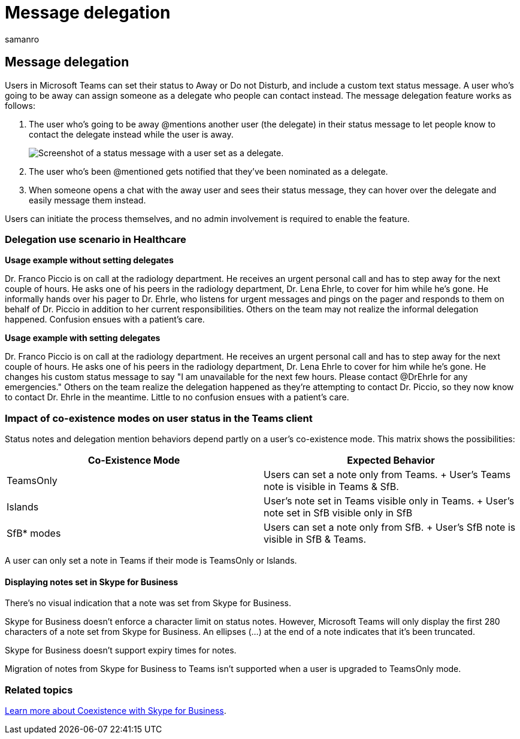 = Message delegation
:appliesto: ["Microsoft Teams", "Microsoft 365 for frontline workers"]
:audience: ITPro
:author: samanro
:description: Learn how a user with Away status or Do Not Disturb status can explicitly set another user as a delegate in their status message.
:f1.keywords: ["NOCSH"]
:manager: pamgreen
:ms.author: samanro
:ms.collection: ["M365-collaboration", "Teams_ITAdmin_Healthcare", "microsoftcloud-healthcare", "m365-frontline"]
:ms.custom: seo-marvel-mar2020
:ms.localizationpriority: medium
:ms.reviewer: acolonna
:ms.service: microsoft-365-frontline
:ms.topic: article
:search.appverid: MET150
:searchScope: ["Microsoft Teams", "Microsoft Cloud for Healthcare"]

== Message delegation

Users in Microsoft Teams can set their status to Away or Do not Disturb, and include a custom text status message.
A user who's going to be away can assign someone as a delegate who people can contact instead.
The message delegation feature works as follows:

. The user who's going to be away @mentions another user (the delegate) in their status message to let people know to contact the delegate instead while the user is away.
+
image::media/message-delegation.png[Screenshot of a status message with a user set as a delegate.]

. The user who's been @mentioned gets notified that they've been nominated as a delegate.
. When someone opens a chat with the away user and sees their status message, they can hover over the delegate and easily message them instead.

Users can initiate the process themselves, and no admin involvement is required to enable the feature.

=== Delegation use scenario in Healthcare

*Usage example without setting delegates*

Dr.
Franco Piccio is on call at the radiology department.
He receives an urgent personal call and has to step away for the next couple of hours.
He asks one of his peers in the radiology department, Dr.
Lena Ehrle, to cover for him while he's gone.
He informally hands over his pager to Dr.
Ehrle, who listens for urgent messages and pings on the pager and responds to them on behalf of Dr.
Piccio in addition to her current responsibilities.
Others on the team may not realize the informal delegation happened.
Confusion ensues with a patient's care.

*Usage example with setting delegates*

Dr.
Franco Piccio is on call at the radiology department.
He receives an urgent personal call and has to step away for the next couple of hours.
He asks one of his peers in the radiology department, Dr.
Lena Ehrle to cover for him while he's gone.
He changes his custom status message to say "I am unavailable for the next few hours.
Please contact @DrEhrle for any emergencies."  Others on the team realize the delegation happened as they're attempting to contact Dr.
Piccio, so they now know to contact Dr.
Ehrle in the meantime.
Little to no confusion ensues with a patient's care.

=== Impact of co-existence modes on user status in the Teams client

Status notes and delegation mention behaviors depend partly on a user's co-existence mode.
This matrix shows the possibilities:

|===
| Co-Existence Mode | Expected Behavior

| TeamsOnly
| Users can set a note only from Teams.
+ User's Teams note is visible in Teams & SfB.

| Islands
| User's note set in Teams visible only in Teams.
+ User's note set in SfB visible only in SfB

| SfB* modes
| Users can set a note only from SfB.
+ User's SfB note is visible in SfB & Teams.
|===

A user can only set a note in Teams if their mode is TeamsOnly or Islands.

==== Displaying notes set in Skype for Business

There's no visual indication that a note was set from Skype for Business.

Skype for Business doesn't enforce a character limit on status notes.
However, Microsoft Teams will only display the first 280 characters of a note set from Skype for Business.
An ellipses (...) at the end of a note indicates that it's been truncated.

Skype for Business doesn't support expiry times for notes.

Migration of notes from Skype for Business to Teams isn't supported when a user is upgraded to TeamsOnly mode.

=== Related topics

link:/microsoftteams/coexistence-chat-calls-presence[Learn more about Coexistence with Skype for Business].
